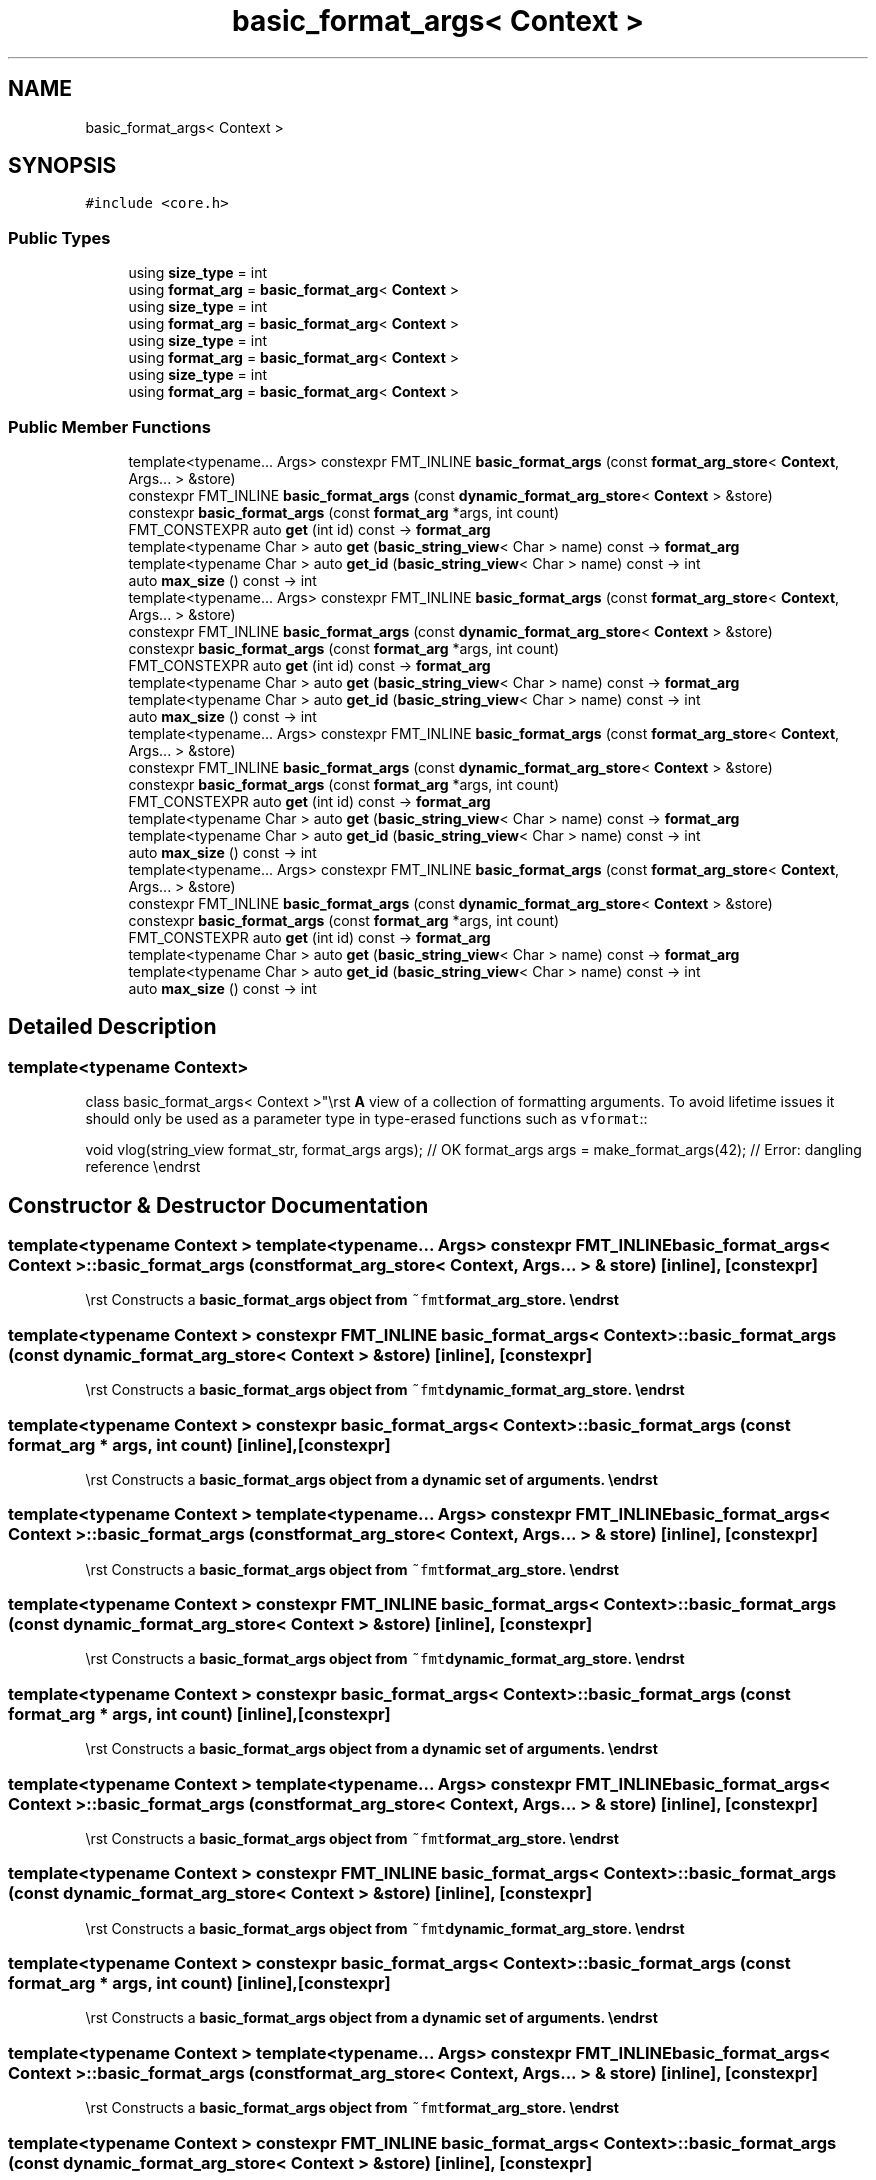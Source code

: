 .TH "basic_format_args< Context >" 3 "Wed Feb 1 2023" "Version Version 0.0" "My Project" \" -*- nroff -*-
.ad l
.nh
.SH NAME
basic_format_args< Context >
.SH SYNOPSIS
.br
.PP
.PP
\fC#include <core\&.h>\fP
.SS "Public Types"

.in +1c
.ti -1c
.RI "using \fBsize_type\fP = int"
.br
.ti -1c
.RI "using \fBformat_arg\fP = \fBbasic_format_arg\fP< \fBContext\fP >"
.br
.ti -1c
.RI "using \fBsize_type\fP = int"
.br
.ti -1c
.RI "using \fBformat_arg\fP = \fBbasic_format_arg\fP< \fBContext\fP >"
.br
.ti -1c
.RI "using \fBsize_type\fP = int"
.br
.ti -1c
.RI "using \fBformat_arg\fP = \fBbasic_format_arg\fP< \fBContext\fP >"
.br
.ti -1c
.RI "using \fBsize_type\fP = int"
.br
.ti -1c
.RI "using \fBformat_arg\fP = \fBbasic_format_arg\fP< \fBContext\fP >"
.br
.in -1c
.SS "Public Member Functions"

.in +1c
.ti -1c
.RI "template<typename\&.\&.\&. Args> constexpr FMT_INLINE \fBbasic_format_args\fP (const \fBformat_arg_store\fP< \fBContext\fP, Args\&.\&.\&. > &store)"
.br
.ti -1c
.RI "constexpr FMT_INLINE \fBbasic_format_args\fP (const \fBdynamic_format_arg_store\fP< \fBContext\fP > &store)"
.br
.ti -1c
.RI "constexpr \fBbasic_format_args\fP (const \fBformat_arg\fP *args, int count)"
.br
.ti -1c
.RI "FMT_CONSTEXPR auto \fBget\fP (int id) const \-> \fBformat_arg\fP"
.br
.ti -1c
.RI "template<typename Char > auto \fBget\fP (\fBbasic_string_view\fP< Char > name) const \-> \fBformat_arg\fP"
.br
.ti -1c
.RI "template<typename Char > auto \fBget_id\fP (\fBbasic_string_view\fP< Char > name) const \-> int"
.br
.ti -1c
.RI "auto \fBmax_size\fP () const \-> int"
.br
.ti -1c
.RI "template<typename\&.\&.\&. Args> constexpr FMT_INLINE \fBbasic_format_args\fP (const \fBformat_arg_store\fP< \fBContext\fP, Args\&.\&.\&. > &store)"
.br
.ti -1c
.RI "constexpr FMT_INLINE \fBbasic_format_args\fP (const \fBdynamic_format_arg_store\fP< \fBContext\fP > &store)"
.br
.ti -1c
.RI "constexpr \fBbasic_format_args\fP (const \fBformat_arg\fP *args, int count)"
.br
.ti -1c
.RI "FMT_CONSTEXPR auto \fBget\fP (int id) const \-> \fBformat_arg\fP"
.br
.ti -1c
.RI "template<typename Char > auto \fBget\fP (\fBbasic_string_view\fP< Char > name) const \-> \fBformat_arg\fP"
.br
.ti -1c
.RI "template<typename Char > auto \fBget_id\fP (\fBbasic_string_view\fP< Char > name) const \-> int"
.br
.ti -1c
.RI "auto \fBmax_size\fP () const \-> int"
.br
.ti -1c
.RI "template<typename\&.\&.\&. Args> constexpr FMT_INLINE \fBbasic_format_args\fP (const \fBformat_arg_store\fP< \fBContext\fP, Args\&.\&.\&. > &store)"
.br
.ti -1c
.RI "constexpr FMT_INLINE \fBbasic_format_args\fP (const \fBdynamic_format_arg_store\fP< \fBContext\fP > &store)"
.br
.ti -1c
.RI "constexpr \fBbasic_format_args\fP (const \fBformat_arg\fP *args, int count)"
.br
.ti -1c
.RI "FMT_CONSTEXPR auto \fBget\fP (int id) const \-> \fBformat_arg\fP"
.br
.ti -1c
.RI "template<typename Char > auto \fBget\fP (\fBbasic_string_view\fP< Char > name) const \-> \fBformat_arg\fP"
.br
.ti -1c
.RI "template<typename Char > auto \fBget_id\fP (\fBbasic_string_view\fP< Char > name) const \-> int"
.br
.ti -1c
.RI "auto \fBmax_size\fP () const \-> int"
.br
.ti -1c
.RI "template<typename\&.\&.\&. Args> constexpr FMT_INLINE \fBbasic_format_args\fP (const \fBformat_arg_store\fP< \fBContext\fP, Args\&.\&.\&. > &store)"
.br
.ti -1c
.RI "constexpr FMT_INLINE \fBbasic_format_args\fP (const \fBdynamic_format_arg_store\fP< \fBContext\fP > &store)"
.br
.ti -1c
.RI "constexpr \fBbasic_format_args\fP (const \fBformat_arg\fP *args, int count)"
.br
.ti -1c
.RI "FMT_CONSTEXPR auto \fBget\fP (int id) const \-> \fBformat_arg\fP"
.br
.ti -1c
.RI "template<typename Char > auto \fBget\fP (\fBbasic_string_view\fP< Char > name) const \-> \fBformat_arg\fP"
.br
.ti -1c
.RI "template<typename Char > auto \fBget_id\fP (\fBbasic_string_view\fP< Char > name) const \-> int"
.br
.ti -1c
.RI "auto \fBmax_size\fP () const \-> int"
.br
.in -1c
.SH "Detailed Description"
.PP 

.SS "template<typename \fBContext\fP>
.br
class basic_format_args< Context >"\\rst \fBA\fP view of a collection of formatting arguments\&. To avoid lifetime issues it should only be used as a parameter type in type-erased functions such as \fCvformat\fP::
.PP
void vlog(string_view format_str, format_args args); // OK format_args args = make_format_args(42); // Error: dangling reference \\endrst 
.SH "Constructor & Destructor Documentation"
.PP 
.SS "template<typename \fBContext\fP > template<typename\&.\&.\&. Args> constexpr FMT_INLINE \fBbasic_format_args\fP< \fBContext\fP >\fB::basic_format_args\fP (const \fBformat_arg_store\fP< \fBContext\fP, Args\&.\&.\&. > & store)\fC [inline]\fP, \fC [constexpr]\fP"
\\rst Constructs a \fC\fBbasic_format_args\fP\fP object from \fC~fmt\fBformat_arg_store\fP\fP\&. \\endrst 
.SS "template<typename \fBContext\fP > constexpr FMT_INLINE \fBbasic_format_args\fP< \fBContext\fP >\fB::basic_format_args\fP (const \fBdynamic_format_arg_store\fP< \fBContext\fP > & store)\fC [inline]\fP, \fC [constexpr]\fP"
\\rst Constructs a \fC\fBbasic_format_args\fP\fP object from \fC~fmt\fBdynamic_format_arg_store\fP\fP\&. \\endrst 
.SS "template<typename \fBContext\fP > constexpr \fBbasic_format_args\fP< \fBContext\fP >\fB::basic_format_args\fP (const \fBformat_arg\fP * args, int count)\fC [inline]\fP, \fC [constexpr]\fP"
\\rst Constructs a \fC\fBbasic_format_args\fP\fP object from a dynamic set of arguments\&. \\endrst 
.SS "template<typename \fBContext\fP > template<typename\&.\&.\&. Args> constexpr FMT_INLINE \fBbasic_format_args\fP< \fBContext\fP >\fB::basic_format_args\fP (const \fBformat_arg_store\fP< \fBContext\fP, Args\&.\&.\&. > & store)\fC [inline]\fP, \fC [constexpr]\fP"
\\rst Constructs a \fC\fBbasic_format_args\fP\fP object from \fC~fmt\fBformat_arg_store\fP\fP\&. \\endrst 
.SS "template<typename \fBContext\fP > constexpr FMT_INLINE \fBbasic_format_args\fP< \fBContext\fP >\fB::basic_format_args\fP (const \fBdynamic_format_arg_store\fP< \fBContext\fP > & store)\fC [inline]\fP, \fC [constexpr]\fP"
\\rst Constructs a \fC\fBbasic_format_args\fP\fP object from \fC~fmt\fBdynamic_format_arg_store\fP\fP\&. \\endrst 
.SS "template<typename \fBContext\fP > constexpr \fBbasic_format_args\fP< \fBContext\fP >\fB::basic_format_args\fP (const \fBformat_arg\fP * args, int count)\fC [inline]\fP, \fC [constexpr]\fP"
\\rst Constructs a \fC\fBbasic_format_args\fP\fP object from a dynamic set of arguments\&. \\endrst 
.SS "template<typename \fBContext\fP > template<typename\&.\&.\&. Args> constexpr FMT_INLINE \fBbasic_format_args\fP< \fBContext\fP >\fB::basic_format_args\fP (const \fBformat_arg_store\fP< \fBContext\fP, Args\&.\&.\&. > & store)\fC [inline]\fP, \fC [constexpr]\fP"
\\rst Constructs a \fC\fBbasic_format_args\fP\fP object from \fC~fmt\fBformat_arg_store\fP\fP\&. \\endrst 
.SS "template<typename \fBContext\fP > constexpr FMT_INLINE \fBbasic_format_args\fP< \fBContext\fP >\fB::basic_format_args\fP (const \fBdynamic_format_arg_store\fP< \fBContext\fP > & store)\fC [inline]\fP, \fC [constexpr]\fP"
\\rst Constructs a \fC\fBbasic_format_args\fP\fP object from \fC~fmt\fBdynamic_format_arg_store\fP\fP\&. \\endrst 
.SS "template<typename \fBContext\fP > constexpr \fBbasic_format_args\fP< \fBContext\fP >\fB::basic_format_args\fP (const \fBformat_arg\fP * args, int count)\fC [inline]\fP, \fC [constexpr]\fP"
\\rst Constructs a \fC\fBbasic_format_args\fP\fP object from a dynamic set of arguments\&. \\endrst 
.SS "template<typename \fBContext\fP > template<typename\&.\&.\&. Args> constexpr FMT_INLINE \fBbasic_format_args\fP< \fBContext\fP >\fB::basic_format_args\fP (const \fBformat_arg_store\fP< \fBContext\fP, Args\&.\&.\&. > & store)\fC [inline]\fP, \fC [constexpr]\fP"
\\rst Constructs a \fC\fBbasic_format_args\fP\fP object from \fC~fmt\fBformat_arg_store\fP\fP\&. \\endrst 
.SS "template<typename \fBContext\fP > constexpr FMT_INLINE \fBbasic_format_args\fP< \fBContext\fP >\fB::basic_format_args\fP (const \fBdynamic_format_arg_store\fP< \fBContext\fP > & store)\fC [inline]\fP, \fC [constexpr]\fP"
\\rst Constructs a \fC\fBbasic_format_args\fP\fP object from \fC~fmt\fBdynamic_format_arg_store\fP\fP\&. \\endrst 
.SS "template<typename \fBContext\fP > constexpr \fBbasic_format_args\fP< \fBContext\fP >\fB::basic_format_args\fP (const \fBformat_arg\fP * args, int count)\fC [inline]\fP, \fC [constexpr]\fP"
\\rst Constructs a \fC\fBbasic_format_args\fP\fP object from a dynamic set of arguments\&. \\endrst 
.SH "Member Function Documentation"
.PP 
.SS "template<typename \fBContext\fP > FMT_CONSTEXPR auto \fBbasic_format_args\fP< \fBContext\fP >::get (int id) const \-> \fBformat_arg\fP \fC [inline]\fP"
Returns the argument with the specified id\&. 
.SS "template<typename \fBContext\fP > FMT_CONSTEXPR auto \fBbasic_format_args\fP< \fBContext\fP >::get (int id) const \-> \fBformat_arg\fP \fC [inline]\fP"
Returns the argument with the specified id\&. 
.SS "template<typename \fBContext\fP > FMT_CONSTEXPR auto \fBbasic_format_args\fP< \fBContext\fP >::get (int id) const \-> \fBformat_arg\fP \fC [inline]\fP"
Returns the argument with the specified id\&. 
.SS "template<typename \fBContext\fP > FMT_CONSTEXPR auto \fBbasic_format_args\fP< \fBContext\fP >::get (int id) const \-> \fBformat_arg\fP \fC [inline]\fP"
Returns the argument with the specified id\&. 

.SH "Author"
.PP 
Generated automatically by Doxygen for My Project from the source code\&.
